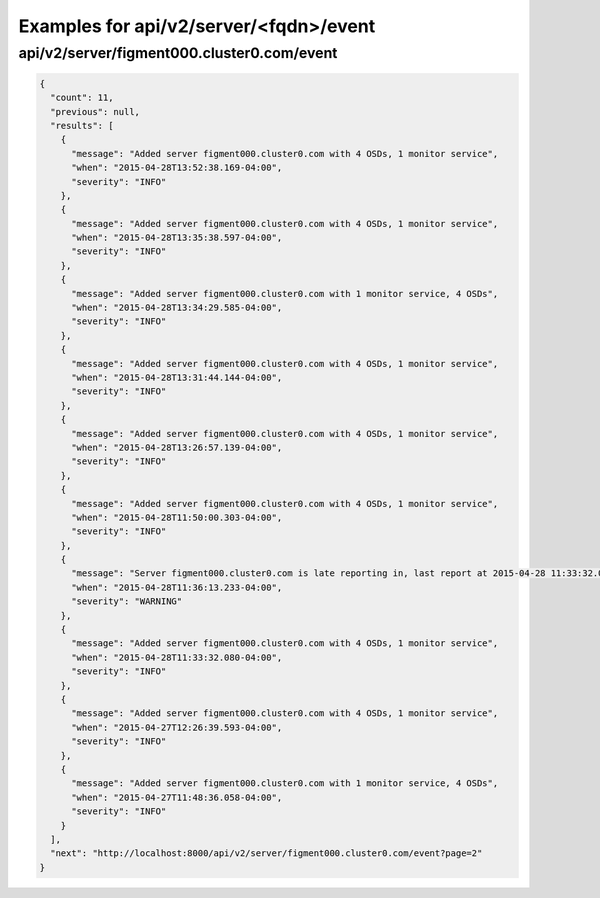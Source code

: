 Examples for api/v2/server/<fqdn>/event
=======================================

api/v2/server/figment000.cluster0.com/event
-------------------------------------------

.. code-block:: json

   {
     "count": 11, 
     "previous": null, 
     "results": [
       {
         "message": "Added server figment000.cluster0.com with 4 OSDs, 1 monitor service", 
         "when": "2015-04-28T13:52:38.169-04:00", 
         "severity": "INFO"
       }, 
       {
         "message": "Added server figment000.cluster0.com with 4 OSDs, 1 monitor service", 
         "when": "2015-04-28T13:35:38.597-04:00", 
         "severity": "INFO"
       }, 
       {
         "message": "Added server figment000.cluster0.com with 1 monitor service, 4 OSDs", 
         "when": "2015-04-28T13:34:29.585-04:00", 
         "severity": "INFO"
       }, 
       {
         "message": "Added server figment000.cluster0.com with 4 OSDs, 1 monitor service", 
         "when": "2015-04-28T13:31:44.144-04:00", 
         "severity": "INFO"
       }, 
       {
         "message": "Added server figment000.cluster0.com with 4 OSDs, 1 monitor service", 
         "when": "2015-04-28T13:26:57.139-04:00", 
         "severity": "INFO"
       }, 
       {
         "message": "Added server figment000.cluster0.com with 4 OSDs, 1 monitor service", 
         "when": "2015-04-28T11:50:00.303-04:00", 
         "severity": "INFO"
       }, 
       {
         "message": "Server figment000.cluster0.com is late reporting in, last report at 2015-04-28 11:33:32.079281-04:00", 
         "when": "2015-04-28T11:36:13.233-04:00", 
         "severity": "WARNING"
       }, 
       {
         "message": "Added server figment000.cluster0.com with 4 OSDs, 1 monitor service", 
         "when": "2015-04-28T11:33:32.080-04:00", 
         "severity": "INFO"
       }, 
       {
         "message": "Added server figment000.cluster0.com with 4 OSDs, 1 monitor service", 
         "when": "2015-04-27T12:26:39.593-04:00", 
         "severity": "INFO"
       }, 
       {
         "message": "Added server figment000.cluster0.com with 1 monitor service, 4 OSDs", 
         "when": "2015-04-27T11:48:36.058-04:00", 
         "severity": "INFO"
       }
     ], 
     "next": "http://localhost:8000/api/v2/server/figment000.cluster0.com/event?page=2"
   }

